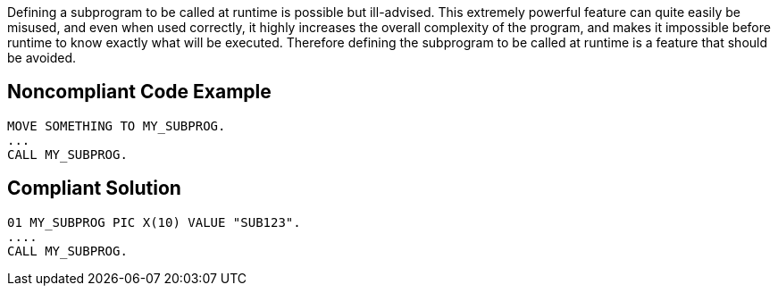 Defining a subprogram to be called at runtime is possible but ill-advised. This extremely powerful feature can quite easily be misused, and even when used correctly, it highly increases the overall complexity of the program, and makes it impossible before runtime to know exactly what will be executed. Therefore defining the subprogram to be called at runtime is a feature that should be avoided.

== Noncompliant Code Example

----
MOVE SOMETHING TO MY_SUBPROG.
...
CALL MY_SUBPROG.
----

== Compliant Solution

----
01 MY_SUBPROG PIC X(10) VALUE "SUB123".
....
CALL MY_SUBPROG.
----
